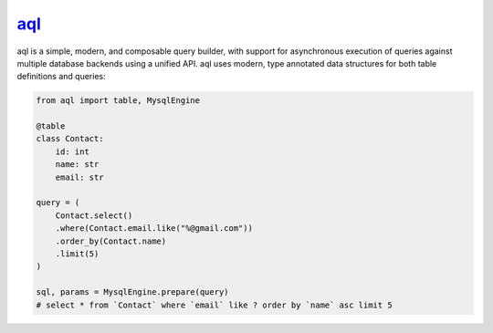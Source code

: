 .. _project-aql:

`aql <https://aql.omnilib.dev>`_
--------------------------------

.. raw:: html

    <a alt="aql on PyPI" href="https://pypi.org/project/aql">
    <img src="https://img.shields.io/pypi/v/aql.svg"/></a>
    <a class="github-button" href="https://github.com/omnilib/aql"
    data-size="small" data-show-count="true"
    aria-label="Star omnilib/aql on GitHub">Star</a>

aql is a simple, modern, and composable query builder, with support for asynchronous
execution of queries against multiple database backends using a unified API.
aql uses modern, type annotated data structures for both table definitions and queries:

.. code-block:: python3

    from aql import table, MysqlEngine

    @table
    class Contact:
        id: int
        name: str
        email: str

    query = (
        Contact.select()
        .where(Contact.email.like("%@gmail.com"))
        .order_by(Contact.name)
        .limit(5)
    )

    sql, params = MysqlEngine.prepare(query)
    # select * from `Contact` where `email` like ? order by `name` asc limit 5

.. EOF

.. raw:: html

    <script async defer src="https://buttons.github.io/buttons.js"></script>

